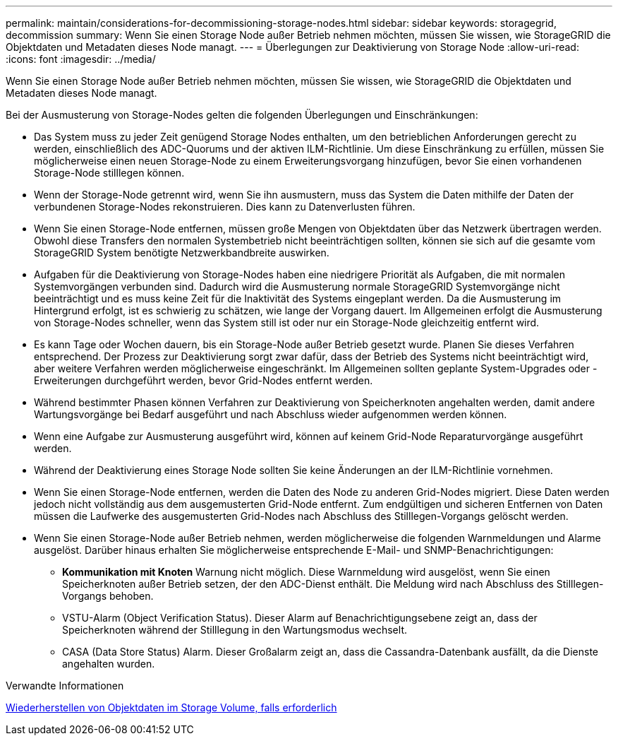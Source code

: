 ---
permalink: maintain/considerations-for-decommissioning-storage-nodes.html 
sidebar: sidebar 
keywords: storagegrid, decommission 
summary: Wenn Sie einen Storage Node außer Betrieb nehmen möchten, müssen Sie wissen, wie StorageGRID die Objektdaten und Metadaten dieses Node managt. 
---
= Überlegungen zur Deaktivierung von Storage Node
:allow-uri-read: 
:icons: font
:imagesdir: ../media/


[role="lead"]
Wenn Sie einen Storage Node außer Betrieb nehmen möchten, müssen Sie wissen, wie StorageGRID die Objektdaten und Metadaten dieses Node managt.

Bei der Ausmusterung von Storage-Nodes gelten die folgenden Überlegungen und Einschränkungen:

* Das System muss zu jeder Zeit genügend Storage Nodes enthalten, um den betrieblichen Anforderungen gerecht zu werden, einschließlich des ADC-Quorums und der aktiven ILM-Richtlinie. Um diese Einschränkung zu erfüllen, müssen Sie möglicherweise einen neuen Storage-Node zu einem Erweiterungsvorgang hinzufügen, bevor Sie einen vorhandenen Storage-Node stilllegen können.
* Wenn der Storage-Node getrennt wird, wenn Sie ihn ausmustern, muss das System die Daten mithilfe der Daten der verbundenen Storage-Nodes rekonstruieren. Dies kann zu Datenverlusten führen.
* Wenn Sie einen Storage-Node entfernen, müssen große Mengen von Objektdaten über das Netzwerk übertragen werden. Obwohl diese Transfers den normalen Systembetrieb nicht beeinträchtigen sollten, können sie sich auf die gesamte vom StorageGRID System benötigte Netzwerkbandbreite auswirken.
* Aufgaben für die Deaktivierung von Storage-Nodes haben eine niedrigere Priorität als Aufgaben, die mit normalen Systemvorgängen verbunden sind. Dadurch wird die Ausmusterung normale StorageGRID Systemvorgänge nicht beeinträchtigt und es muss keine Zeit für die Inaktivität des Systems eingeplant werden. Da die Ausmusterung im Hintergrund erfolgt, ist es schwierig zu schätzen, wie lange der Vorgang dauert. Im Allgemeinen erfolgt die Ausmusterung von Storage-Nodes schneller, wenn das System still ist oder nur ein Storage-Node gleichzeitig entfernt wird.
* Es kann Tage oder Wochen dauern, bis ein Storage-Node außer Betrieb gesetzt wurde. Planen Sie dieses Verfahren entsprechend. Der Prozess zur Deaktivierung sorgt zwar dafür, dass der Betrieb des Systems nicht beeinträchtigt wird, aber weitere Verfahren werden möglicherweise eingeschränkt. Im Allgemeinen sollten geplante System-Upgrades oder -Erweiterungen durchgeführt werden, bevor Grid-Nodes entfernt werden.
* Während bestimmter Phasen können Verfahren zur Deaktivierung von Speicherknoten angehalten werden, damit andere Wartungsvorgänge bei Bedarf ausgeführt und nach Abschluss wieder aufgenommen werden können.
* Wenn eine Aufgabe zur Ausmusterung ausgeführt wird, können auf keinem Grid-Node Reparaturvorgänge ausgeführt werden.
* Während der Deaktivierung eines Storage Node sollten Sie keine Änderungen an der ILM-Richtlinie vornehmen.
* Wenn Sie einen Storage-Node entfernen, werden die Daten des Node zu anderen Grid-Nodes migriert. Diese Daten werden jedoch nicht vollständig aus dem ausgemusterten Grid-Node entfernt. Zum endgültigen und sicheren Entfernen von Daten müssen die Laufwerke des ausgemusterten Grid-Nodes nach Abschluss des Stilllegen-Vorgangs gelöscht werden.
* Wenn Sie einen Storage-Node außer Betrieb nehmen, werden möglicherweise die folgenden Warnmeldungen und Alarme ausgelöst. Darüber hinaus erhalten Sie möglicherweise entsprechende E-Mail- und SNMP-Benachrichtigungen:
+
** *Kommunikation mit Knoten* Warnung nicht möglich. Diese Warnmeldung wird ausgelöst, wenn Sie einen Speicherknoten außer Betrieb setzen, der den ADC-Dienst enthält. Die Meldung wird nach Abschluss des Stilllegen-Vorgangs behoben.
** VSTU-Alarm (Object Verification Status). Dieser Alarm auf Benachrichtigungsebene zeigt an, dass der Speicherknoten während der Stilllegung in den Wartungsmodus wechselt.
** CASA (Data Store Status) Alarm. Dieser Großalarm zeigt an, dass die Cassandra-Datenbank ausfällt, da die Dienste angehalten wurden.




.Verwandte Informationen
xref:restoring-object-data-to-storage-volume-if-required.adoc[Wiederherstellen von Objektdaten im Storage Volume, falls erforderlich]
